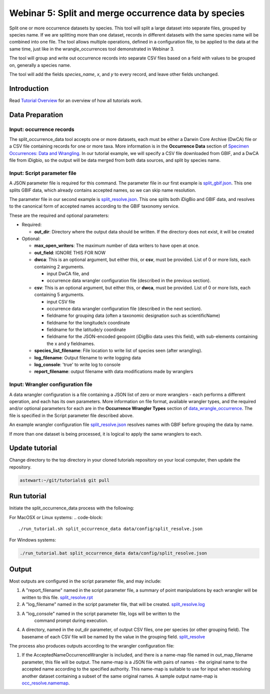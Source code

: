================================================================
Webinar 5: Split and merge occurrence data by species
================================================================

Split one or more occurrence datasets by species.  This tool will split a large dataset
into separate files, grouped by species name.
If we are splitting more than one dataset, records in different datasets with the same
species name will be combined into one file.  The tool allows multiple operations, 
defined in a configuration file, to be applied to the data at the same time, just like
in the wrangle_occurrences tool demonstrated in Webinar 3.

The tool will group and write out occurrence records into separate CSV files based on 
a field with values to be grouped on, generally a species name.

The tool will add the
fields `species_name`, `x`, and `y` to every record, and leave other fields unchanged.

------------------------------------------------
Introduction
------------------------------------------------
Read `Tutorial Overview <../tutorial/w1_overview>`_ for an overview of how all
tutorials work.

------------------------------------------------
Data Preparation
------------------------------------------------

Input: occurrence records
^^^^^^^^^^^^^^^^^^^^^^^^^^^^^^
The split_occurrence_data tool accepts one or more datasets, each must be either a 
Darwin Core Archive (DwCA) file or a CSV file containing records for one or more taxa.
More information is in the **Occurrence Data** section of 
`Specimen Occurrences: Data and Wrangling <data_wrangle_occurrence>`_.  In our tutorial
example, we will specify a CSV file downloaded from GBIF, and a DwCA file from iDigbio,
so the output will be data merged from both data sources, and split by species name.

Input: Script parameter file
^^^^^^^^^^^^^^^^^^^^^^^^^^^^^^^^^^^^^^^^^^

A JSON parameter file is required for this command.  The parameter file in our
first example is `split_gbif.json
<https://github.com/biotaphy/tutorials/blob/main/data/config/split_gbif.json>`_.
This one splits GBIF data, which already contains accepted names, so we can skip name
resolution.

The parameter file in our second
example is `split_resolve.json
<https://github.com/biotaphy/tutorials/blob/main/data/config/split_resolve.json>`_.
This one splits both iDigBio and GBIF data, and resolves to the canonical form of
accepted names according to the GBIF taxonomy service.

These are the required and optional parameters:

* Required:

  * **out_dir**: Directory where the output data should be written.  If the directory
    does not exist, it will be created

* Optional:

  * **max_open_writers**: The maximum number of data writers to have open at once.
  * **out_field**: IGNORE THIS FOR NOW
  * **dwca**: This is an optional argument, but either this, or **csv**, must be
    provided.  List of 0 or more lists, each containing 2 arguments.

    * input DwCA file, and
    * occurrence data wrangler configuration file (described in the previous section).

  * **csv**: This is an optional argument, but either this, or **dwca**, must be
    provided.  List of 0 or more lists, each containing 5 arguments.

    * input CSV file
    * occurrence data wrangler configuration file (described in the next section).
    * fieldname for grouping data (often a taxonomic designation such as scientificName)
    * fieldname for the longitude/x coordinate
    * fieldname for the latitude/y coordinate
    * fieldname for the JSON-encoded geopoint (iDigBio data uses this field), with
      sub-elements containing the x and y fieldnames.

  * **species_list_filename**: File location to write list of species seen (after
    wrangling).
  * **log_filename**: Output filename to write logging data
  * **log_console**: 'true' to write log to console
  * **report_filename**: output filename with data modifications made by wranglers


Input: Wrangler configuration file
^^^^^^^^^^^^^^^^^^^^^^^^^^^^^^^^^^^^^^^^^^
A data wrangler configuration is a file containing a JSON list of zero or more
wranglers - each performs a different operation, and each has its own parameters.
More information on file format, available wrangler types, and the required and/or
optional parameters for each are in the **Occurrence Wrangler Types** section
of `data_wrangle_occurrence <data_wrangle_occurrence>`_.  The file is specified in the
Script parameter file described above.

An example wrangler configuration file `split_resolve.json
<https://github.com/biotaphy/tutorials/blob/main/data/wranglers/split_resolve.json>`_
resolves names with GBIF before grouping the data by name.

If more than one dataset is being processed, it is logical to apply the same wranglers
to each.

--------------------------------
Update tutorial
--------------------------------

Change directory to the top directory in your cloned tutorials repository on your local
computer, then update the repository.

.. code-block::

    astewart:~/git/tutorials$ git pull

--------------------------------
Run tutorial
--------------------------------

Initiate the split_occurrence_data process with the following:

For MacOSX or Linux systems:
.. code-block::

  ./run_tutorial.sh split_occurrence_data data/config/split_resolve.json

For Windows systems:

.. code-block::

   ./run_tutorial.bat split_occurrence_data data/config/split_resolve.json


------------------------------------------------
Output
------------------------------------------------
Most outputs are configured in the script parameter file, and may include:

1. A "report_filename" named in the script parameter file, a summary of point
   manipulations by each wrangler will be written to this file.
   `split_resolve.rpt
   <https://github.com/biotaphy/tutorials/blob/main/data/easy_bake/split_resolve.rpt>`_
2. A "log_filename" named in the script parameter file, that will be created. 
   `split_resolve.log
   <https://github.com/biotaphy/tutorials/blob/main/data/easy_bake/split_resolve.log>`_
3. A "log_console" named in the script parameter file, logs will be written to the
    command prompt during execution.
4. A directory, named in the out_dir parameter, of output CSV files, one per species (or 
   other grouping field).  The basename of each CSV file will be named by the value in 
   the grouping field.  `split_resolve
   <https://github.com/biotaphy/tutorials/blob/main/data/easy_bake/split_resolve>`_

The process also produces outputs according to the wrangler configuration file:

1. If the AcceptedNameOccurrenceWrangler is included, and there is a name-map file 
   named in out_map_filename parameter, this file will be output.  
   The name-map is a JSON file with pairs of names - 
   the original name to the accepted name according to the specified authority.  
   This name-map is suitable to use for input when resolving another dataset containing 
   a subset of the same original names.  A sample output name-map is 
   `occ_resolve.namemap
   <https://github.com/biotaphy/tutorials/blob/main/data/easy_bake/occ_resolve.namemap>`_.
